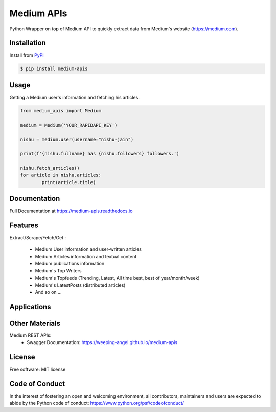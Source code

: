 ..
        Readme page for github and PyPI

===========
Medium APIs
===========

.. image:: https://img.shields.io/pypi/v/medium-apis
        :target: https://pypi.python.org/pypi/medium_apis
        :alt: PYPI Package Version

.. image:: https://readthedocs.org/projects/medium-apis/badge/?version=latest
        :target: https://medium-apis.readthedocs.io/en/latest/?version=latest
        :alt: RTD Documentation Status

.. image:: https://github.com/weeping-angel/medium-apis/actions/workflows/tests.yml/badge.svg



..
        | Social Profiles:

        .. image:: https://img.shields.io/badge/Medium-12100E?style=for-the-badge&logo=medium&logoColor=white
                :target: https://nishu-jain.medium.com
                :alt: Author's Blog

        .. image:: https://img.shields.io/badge/-Stackoverflow-FE7A16?style=for-the-badge&logo=stack-overflow&logoColor=white
                :target: https://stackoverflow.com/users/17500503/weeping-angel
                :alt: StackOverflow Profile

        | Funding

        .. image:: https://img.shields.io/badge/PayPal-00457C?style=for-the-badge&logo=paypal&logoColor=white
                :target: https://www.paypal.com/paypalme/sanskarjain1997
                :alt: Paypal Link

Python Wrapper on top of Medium API to quickly extract data from Medium's website (https://medium.com).

Installation
------------

Install from `PyPI <https://pypi.org/project/medium-apis/>`_

.. code-block:: console

        $ pip install medium-apis

Usage
-----

Getting a Medium user's information and fetching his articles.

.. code-block:: python

        from medium_apis import Medium
        
        medium = Medium('YOUR_RAPIDAPI_KEY')

        nishu = medium.user(username="nishu-jain")

        print(f'{nishu.fullname} has {nishu.followers} followers.')

        nishu.fetch_articles()
        for article in nishu.articles:
                print(article.title)



Documentation
-------------

Full Documentation at https://medium-apis.readthedocs.io


Features
--------

Extract/Scrape/Fetch/Get :
  
    * Medium User information and user-written articles
    * Medium Articles information and textual content 
    * Medium publications information
    * Medium's Top Writers
    * Medium's Topfeeds (Trending, Latest, All time best, best of year/month/week)
    * Medium's LatestPosts (distributed articles)
    * And so on ...
  
Applications
------------

Other Materials
---------------

Medium REST APIs:
        - Swagger Documentation: https://weeping-angel.github.io/medium-apis

License
-------

Free software: MIT license

Code of Conduct
---------------

In the interest of fostering an open and welcoming environment, all contributors, maintainers 
and users are expected to abide by the Python code of conduct: https://www.python.org/psf/codeofconduct/